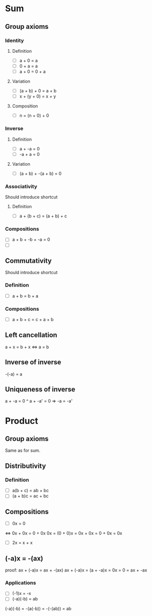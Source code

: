 #+TAGS: IDENTITY(i) INVERSE(n)
* Sum

** Group axioms

*** Identity

**** Definition
- [ ] a + 0 = a
- [ ] 0 + a = a
- [ ] a + 0 = 0 + a


**** Variation
- [ ] (a + b) + 0 = a + b
- [ ] x + (y + 0) = x + y

**** Composition
- [ ] n = (n + 0) + 0

*** Inverse

**** Definition
- [ ] a + -a = 0
- [ ] -a + a = 0

**** Variation
- [ ] (a + b) + -(a + b) = 0

*** Associativity
Should introduce shortcut

**** Definition
- [ ] a + (b + c) = (a + b) + c

*** Compositions
- [ ] a + b + -b + -a = 0
- [ ]

** Commutativity
Should introduce shortcut

*** Definition
- [ ] a + b = b + a

*** Compositions
- [ ] a + b + c = c + a + b

** Left cancellation
a + x = b + x <=> a = b

** Inverse of inverse
-(-a) = a

** Uniqueness of inverse
a + -a = 0 ^ a + -a' = 0 => -a = -a'

* Product

** Group axioms
Same as for sum.

** Distributivity

*** Definition
- [ ] a(b + c) = ab + bc
- [ ] (a + b)c = ac + bc

** Compositions
- [ ] 0x = 0
<=>
0x + 0x = 0 + 0x
0x = (0 + 0)x = 0x + 0x = 0 + 0x = 0x
- [ ] 2x = x + x

** (-a)x = -(ax)
proof:
ax + (-a)x = ax + -(ax)
ax + (-a)x = (a + -a)x = 0x = 0 = ax + -ax

*** Applications

- [ ] (-1)x = -x
- [ ] (-a)(-b) = ab
(-a)(-b) = -(a(-b)) = -(-(ab)) = ab
